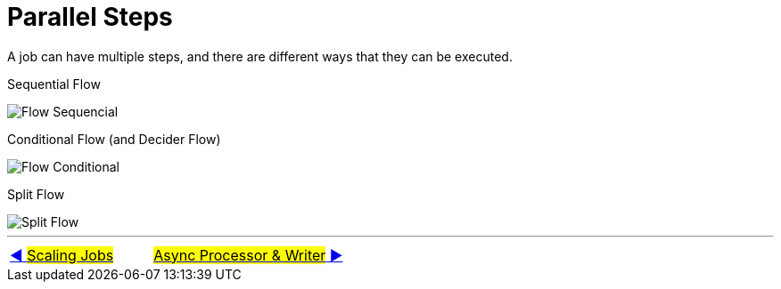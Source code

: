 = Parallel Steps

A job can have multiple steps, and there are different ways that they can be executed.

Sequential Flow

image::../images/flow_sequential.png[Flow Sequencial]

Conditional Flow (and Decider Flow)

image::../images/flow_conditional.png[Flow Conditional]

Split Flow

image::../images/flow_split.png[Split Flow]
'''

|===
| link:10_Scaling.adoc[◀️ #Scaling Jobs#] &nbsp;&nbsp;&nbsp;&nbsp;&nbsp;&nbsp;&nbsp;&nbsp; link:12_Async.adoc[#Async Processor & Writer# ▶️]
|===